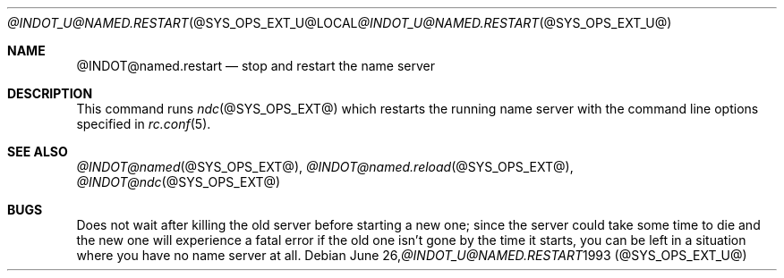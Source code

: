 .\" ++Copyright++ 1987, 1993
.\" -
.\" Copyright (c) 1987, 1993
.\"    The Regents of the University of California.  All rights reserved.
.\"
.\" Redistribution and use in source and binary forms, with or without
.\" modification, are permitted provided that the following conditions
.\" are met:
.\" 1. Redistributions of source code must retain the above copyright
.\"    notice, this list of conditions and the following disclaimer.
.\" 2. Redistributions in binary form must reproduce the above copyright
.\"    notice, this list of conditions and the following disclaimer in the
.\"    documentation and/or other materials provided with the distribution.
.\" 3. All advertising materials mentioning features or use of this software
.\"    must display the following acknowledgement:
.\" 	This product includes software developed by the University of
.\" 	California, Berkeley and its contributors.
.\" 4. Neither the name of the University nor the names of its contributors
.\"    may be used to endorse or promote products derived from this software
.\"    without specific prior written permission.
.\"
.\" THIS SOFTWARE IS PROVIDED BY THE REGENTS AND CONTRIBUTORS ``AS IS'' AND
.\" ANY EXPRESS OR IMPLIED WARRANTIES, INCLUDING, BUT NOT LIMITED TO, THE
.\" IMPLIED WARRANTIES OF MERCHANTABILITY AND FITNESS FOR A PARTICULAR PURPOSE
.\" ARE DISCLAIMED.  IN NO EVENT SHALL THE REGENTS OR CONTRIBUTORS BE LIABLE
.\" FOR ANY DIRECT, INDIRECT, INCIDENTAL, SPECIAL, EXEMPLARY, OR CONSEQUENTIAL
.\" DAMAGES (INCLUDING, BUT NOT LIMITED TO, PROCUREMENT OF SUBSTITUTE GOODS
.\" OR SERVICES; LOSS OF USE, DATA, OR PROFITS; OR BUSINESS INTERRUPTION)
.\" HOWEVER CAUSED AND ON ANY THEORY OF LIABILITY, WHETHER IN CONTRACT, STRICT
.\" LIABILITY, OR TORT (INCLUDING NEGLIGENCE OR OTHERWISE) ARISING IN ANY WAY
.\" OUT OF THE USE OF THIS SOFTWARE, EVEN IF ADVISED OF THE POSSIBILITY OF
.\" SUCH DAMAGE.
.\" -
.\" Portions Copyright (c) 1993 by Digital Equipment Corporation.
.\"
.\" Permission to use, copy, modify, and distribute this software for any
.\" purpose with or without fee is hereby granted, provided that the above
.\" copyright notice and this permission notice appear in all copies, and that
.\" the name of Digital Equipment Corporation not be used in advertising or
.\" publicity pertaining to distribution of the document or software without
.\" specific, written prior permission.
.\"
.\" THE SOFTWARE IS PROVIDED "AS IS" AND DIGITAL EQUIPMENT CORP. DISCLAIMS ALL
.\" WARRANTIES WITH REGARD TO THIS SOFTWARE, INCLUDING ALL IMPLIED WARRANTIES
.\" OF MERCHANTABILITY AND FITNESS.   IN NO EVENT SHALL DIGITAL EQUIPMENT
.\" CORPORATION BE LIABLE FOR ANY SPECIAL, DIRECT, INDIRECT, OR CONSEQUENTIAL
.\" DAMAGES OR ANY DAMAGES WHATSOEVER RESULTING FROM LOSS OF USE, DATA OR
.\" PROFITS, WHETHER IN AN ACTION OF CONTRACT, NEGLIGENCE OR OTHER TORTIOUS
.\" ACTION, ARISING OUT OF OR IN CONNECTION WITH THE USE OR PERFORMANCE OF THIS
.\" SOFTWARE.
.\" -
.\" --Copyright--
.\"
.\"	from hostname.7	6.4 (Berkeley) 1/16/90
.\" $FreeBSD: src/usr.sbin/named.restart/named.restart.8,v 1.3.2.3 2001/08/16 15:56:09 ru Exp $
.\" $DragonFly: src/usr.sbin/named.restart/named.restart.8,v 1.3 2006/02/17 19:40:19 swildner Exp $
.\"
.Dd June 26, 1993
.Dt @INDOT_U@NAMED.RESTART @SYS_OPS_EXT_U@
.Os
.Sh NAME
.Nm @INDOT@named.restart
.Nd "stop and restart the name server"
.Sh DESCRIPTION
This command runs
.Xr ndc @SYS_OPS_EXT@
which restarts the running name server with the command line options
specified in
.Xr rc.conf 5 .
.Sh SEE ALSO
.Xr @INDOT@named @SYS_OPS_EXT@ ,
.Xr @INDOT@named.reload @SYS_OPS_EXT@ ,
.Xr @INDOT@ndc @SYS_OPS_EXT@
.Sh BUGS
Does not wait after killing the old server before starting a new one; since
the server could take some time to die and the new one will experience a
fatal error if the old one isn't gone by the time it starts, you can be left
in a situation where you have no name server at all.
